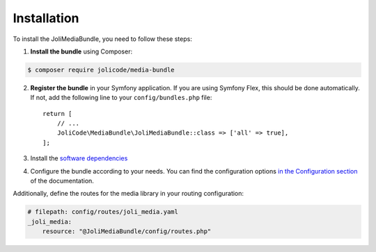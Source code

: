 Installation
============

To install the JoliMediaBundle, you need to follow these steps:

1. **Install the bundle** using Composer:

.. code-block:: terminal

   $ composer require jolicode/media-bundle

2. **Register the bundle** in your Symfony application. If you are using Symfony Flex, this should be done automatically. If not, add the following line to your ``config/bundles.php`` file::

    return [
        // ...
        JoliCode\MediaBundle\JoliMediaBundle::class => ['all' => true],
    ];

3. Install the `software dependencies <dependencies-and-tooling.rst>`_
4. Configure the bundle according to your needs. You can find the configuration options `in the Configuration section <configuration.rst>`_ of the documentation.

Additionally, define the routes for the media library in your routing configuration:

.. code-block:: yaml

    # filepath: config/routes/joli_media.yaml
    _joli_media:
        resource: "@JoliMediaBundle/config/routes.php"

